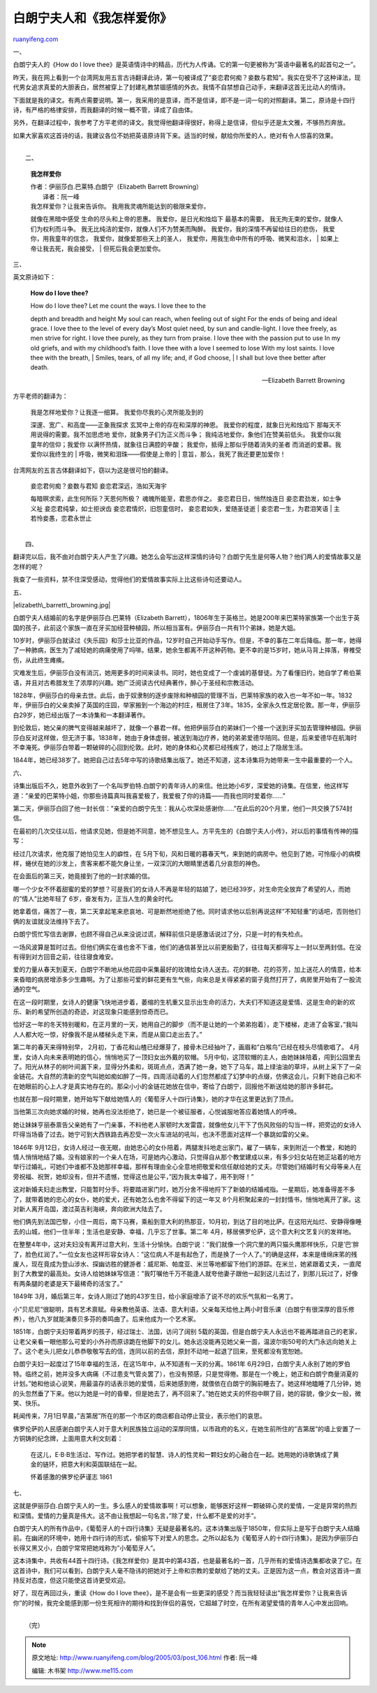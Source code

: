 .. _200503_post_106:

白朗宁夫人和《我怎样爱你》
=============================================

`ruanyifeng.com <http://www.ruanyifeng.com/blog/2005/03/post_106.html>`__

一、

白朗宁夫人的《How do I love
thee》是英语情诗中的精品，历代为人传诵。它的第一句更被称为”英语中最著名的起首句之一”。

昨天，我在网上看到一个台湾网友用五言古诗翻译此诗，第一句被译成了”妾恋君何痴？妾数与君知”。我实在受不了这种译法，现代男女追求真爱的大胆表白，居然被穿上了封建礼教禁锢感情的外衣。我情不自禁想自己动手，来翻译这首无比动人的情诗。

下面就是我的译文。有两点需要说明。第一，我采用的是意译，而不是信译，即不是一词一句的对照翻译。第二，原诗是十四行诗，有严格的格律安排，而我翻译的时候一概不管，译成了自由体。

另外，在翻译过程中，我参考了方平老师的译文。我觉得他翻译得很好，称得上是信译，但似乎还是太文雅，不够热烈奔放。

如果大家喜欢这首诗的话，我建议各位不妨把英语原诗背下来。适当的时候，献给你所爱的人，绝对有令人惊喜的效果。

| 
|  二、

    **我怎样爱你**

    | 作者：伊丽莎白.巴莱特.白朗宁（Elizabeth Barrett Browning）
    |  译者：阮一峰

    | 我怎样爱你？让我来告诉你。 我用我灵魂所能达到的极限来爱你，
    就像在黑暗中感受 生命的尽头和上帝的恩惠。 我爱你，是日光和烛焰下
    最基本的需要。 我无拘无束的爱你，就像人们为权利而斗争。
    我无比纯洁的爱你，就像人们不为赞美而陶醉。
    我爱你，我的深情不再留给往日的悲伤， 我爱你，用我童年的信念，
    我爱你，就像爱那些天上的圣人，
    我爱你，用我生命中所有的呼吸、微笑和泪水，
    |  如果上帝让我去死，我会接受，
    |  但死后我会更加爱你。

三、

英文原诗如下：

    **How do I love thee?**

    | How do I love thee? Let me count the ways. I love thee to the
    depth and breadth and height My soul can reach, when feeling out of
    sight For the ends of being and ideal grace. I love thee to the
    level of every day’s Most quiet need, by sun and candle-light. I
    love thee freely, as men strive for right. I love thee purely, as
    they turn from praise. I love thee with the passion put to use In my
    old griefs, and with my childhood’s faith. I love thee with a love I
    seemed to lose With my lost saints. I love thee with the breath,
    |  Smiles, tears, of all my life; and, if God choose,
    |  I shall but love thee better after death.

    — Elizabeth Barrett Browning

方平老师的翻译为：

    | 我是怎样地爱你？让我逐一细算。 我爱你尽我的心灵所能及到的
    深邃、宽广、和高度——正象我探求 玄冥中上帝的存在和深厚的神恩。
    我爱你的程度，就象日光和烛焰下 那每天不用说得的需要。我不加思虑地
    爱你，就象男子们为正义而斗争； 我纯洁地爱你，象他们在赞美前低头。
    我爱你以我童年的信仰；我爱你 以满怀热情，就象往日满腔的辛酸；
    我爱你，抵得上那似乎随着消失的圣者 而消逝的爱慕。我爱你以我终生的
    |  呼吸，微笑和泪珠——假使是上帝的
    |  意旨，那么，我死了我还要更加爱你！

台湾网友的五言古体翻译如下，窃以为这是很可怕的翻译。

    | 妾恋君何痴？妾数与君知 妾恋君深远，浩如天海宇
    每暗暝求索，此生何所际？天恩何所极？ 魂魄所能至，君思亦伴之。
    妾恋君日日，悄然烛连日 妾恋君劲发，如士争义祉 妾恋君纯挚，如士拒谀齿
    妾恋君情炽，旧怨童信时， 妾恋君如失，爱随圣徒逝
    |  妾恋君一生，为君泪笑语
    |  主若怜妾愚，恋君永世止

| 
|  四、

翻译完以后，我不由对白朗宁夫人产生了兴趣。她怎么会写出这样深情的诗句？白朗宁先生是何等人物？他们两人的爱情故事又是怎样的呢？

我查了一些资料，禁不住深受感动，觉得他们的爱情故事实际上比这些诗句还要动人。

五、

|elizabeth\_barrett\_browning.jpg|

白朗宁夫人结婚前的名字是伊丽莎白.巴莱特（Elizabeth
Barrett），1806年生于英格兰。她是200年来巴莱特家族第一个出生于英国的孩子，此前这个家族一直在牙买加经营种植园，所以相当富有。伊丽莎白一共有11个弟妹，她是大姐。

10岁时，伊丽莎白就读过《失乐园》和莎士比亚的作品，12岁时自己开始动手写作。但是，不幸的事在二年后降临。那一年，她得了一种肺病，医生为了减轻她的病痛使用了吗啡。结果，她余生都离不开这种药物。更不幸的是15岁时，她从马背上摔落，脊椎受伤，从此终生瘫痪。

灾难发生后，伊丽莎白没有消沉，她用更多的时间来读书。同时，她也变成了一个虔诚的基督徒。为了看懂旧约，她自学了希伯莱语，并且对古希腊发生了浓厚的兴趣。她广泛阅读古代经典著作，醉心于圣经和宗教活动。

1828年，伊丽莎白的母亲去世。此后，由于奴隶制的逐步废除和种植园的管理不当，巴莱特家族的收入也一年不如一年。1832年，伊丽莎白的父亲卖掉了英国的庄园，举家搬到一个海边的村庄，租房住了3年。1835，全家永久性定居伦敦。那一年，伊丽莎白29岁，她已经出版了一本诗集和一本翻译著作。

到伦敦后，她父亲的脾气变得越来越坏了，就像一个暴君一样。他把伊丽莎白的弟妹们一个接一个送到牙买加去管理种植园。伊丽莎白反对这样做，但无济于事。1838年，她由于身体虚弱，被送到海边疗养，她的弟弟爱德华陪同。但是，后来爱德华在航海时不幸淹死。伊丽莎白带着一颗破碎的心回到伦敦。此时，她的身体和心灵都已经残疾了，她过上了隐居生活。

1844年，她已经38岁了。她把自己过去5年中写的诗歌结集出版了。她还不知道，这本诗集将为她带来一生中最重要的一个人。

六、

诗集出版后不久，她意外收到了一个名叫罗伯特.白朗宁的青年诗人的来信。他比她小6岁，深爱她的诗集。在信里，他这样写道：”亲爱的巴莱特小姐，你那些诗篇真叫我喜爱极了，我爱极了你的诗篇——而我也同时爱着你……”

第二天，伊丽莎白回了他一封长信：”亲爱的白朗宁先生：我从心坎深处感谢你……”在此后的20个月里，他们一共交换了574封信。

在最初的几次交往以后，他请求见她，但是她不同意，她不想见生人。方平先生的《白朗宁夫人小传》，对以后的事情有传神的描写：

经过几次请求，他克服了她怕见生人的癖性，在
5月下旬，风和日暖的暮春天气，来到她的病房中。他见到了她，可怜瘦小的病模样，蜷伏在她的沙发上，贵客来都不能欠身让坐，一双深沉的大眼睛里透着几分哀怨的神色。

在会面后的第三天，她竟接到了他的一封求婚的信。

哪一个少女不怀着甜蜜的爱的梦想？可是我们的女诗人不再是年轻的姑娘了，她已经39岁，对生命完全放弃了希望的人，而她的”情人”比她年轻了
6岁，奋发有为，正当人生的黄金时代。

她拿着信，痛苦了一夜，第二天拿起笔来悲哀地、可是断然地拒绝了他。同时请求他以后别再说这样”不知轻重”的话吧，否则他们俩的友谊就没法维持下去了。

白朗宁慌忙写信去谢罪，也顾不得自己从来没说过谎，解释前信只是感激话说过了分，只是一时的有失检点。

一场风波算是暂时过去。但他们俩实在谁也舍不下谁，他们的通信甚至比以前更殷勤了，往往每天都得写上一封以至两封信。在没有得到对方回音之前，往往寝食难安。

爱的力量从春天到夏天，白朗宁不断地从他花园中采集最好的玫瑰给女诗人送去。花的鲜艳、花的芬芳，加上送花人的情意，给本来昏暗的病房增添多少生趣啊。为了让那些可爱的鲜花更有生气些，向来总是关得紧紧的窗子竟然打开了，病房里开始有了一股流通的空气。

在这一段时期里，女诗人的健康飞快地进步着，萎缩的生机重又显示出生命的活力，大夫们不知道这是爱情、这是生命的新的欢乐、新的希望所创造的奇迹，对这现象只能感到惊奇而已。

恰好这一年的冬天特别暖和，在正月里的一天，她用自己的脚步（而不是让她的一个弟弟抱着），走下楼梯，走进了会客室，”我叫人人都大吃一惊，好像我不是从楼梯头走下来，而是从窗口走出去了。”

第二年的春天来得特别早，
2月初，丁香花和山楂已经爆芽了，接骨木已经抽叶了，画眉和”白喉鸟”已经在枝头尽情歌唱了。
4月里，女诗人向未来表明她的信心，悄悄地买了一顶妇女出外戴的软帽。
5月中旬，这顶软帽的主人，由她妹妹陪着，闯到公园里去了。阳光从林子的树叶间漏下来，显得分外柔和，斑斑点点，洒满了她一身。她下了马车，踏上绿油油的草坪，从树上采下了一朵金链花。大自然的清新的空气叫她如痴如醉了一阵，四周活动着的人们忽然都成了幻梦中的点缀，仿佛这会儿，只剩下她自己和不在她眼前的心上人才是真实地存在的。那朵小小的金链花她放在信中，寄给了白朗宁，回报他不断送给她的那许多鲜花。

也就在那一段时期里，她开始写下献给她情人的《葡萄牙人十四行诗集》，她的才华在这里更达到了顶点。

当他第三次向她求婚的时候，她再也没法拒绝了，她已是一个被征服者，心悦诚服地答应着她情人的呼唤。

她让妹妹亨丽泰禀告父亲她有了一门亲事，不料他老人家顿时大发雷霆，就像他女儿干下了伤风败俗的勾当一样，把旁边的女诗人吓得当场昏了过去。她宁可到大西铁路去再忍受一次火车进站的吼叫，也决不愿面对这样一个暴跳如雷的父亲。

1846年
9月12日，女诗人经过一夜无眠，由她忠心的女仆陪着，两腿发抖地走出家门，雇了一辆车，来到附近一个教堂，和她的情人悄悄地结了婚。没有娘家的一个亲人在场，可是她内心激动，只觉得自从那个教堂建成以来，有多少妇女站在她正站着的地方举行过婚礼，可她们中谁都不及她那样幸福，那样有理由全心全意地把敬爱和信任献给她的丈夫。尽管她们结婚时有父母等亲人在旁祝福、祝贺，她却没有，但并不遗憾，觉得这也是公平，”因为我太幸福了，用不到呀！”

这对新婚夫妇走出教堂，只能暂时分手。将要踏进家门时，她万分舍不得地捋下了新娘的结婚戒指。一星期后，她准备得差不多了，就带着她的忠心的女仆，她的爱犬，还有她怎么也舍不得留下的这一年又
8个月积聚起来的一封封情书，悄悄地离开了家。这对新人离开岛国，渡过英吉利海峡，奔向欧洲大陆去了。

他们俩先到法国巴黎，小住一周后，南下马赛，乘船到意大利的热那亚，10月初，到达了目的地比萨。在这阳光灿烂、安静得像睡去的山城，他们一住半年；生活也是安静、幸福，几乎忘了世事。第二年
4月，移居佛罗伦萨，这个意大利文艺复兴的发祥地。

在整整4年中，这对夫妇没有离开过意大利，生活十分愉快。白朗宁说：”我们就像一个洞穴里的两只猫头鹰那样快乐，只是’巴’胖了，脸色红润了。”一位女友也这样形容女诗人：”这位病人不是有起色了，而是换了一个人了。”的确是这样，本来是缠绵床笫的残废人，现在竟成为登山涉水、探幽访胜的健游者：威尼斯、帕度亚、米兰等地都留下他们的游踪。在米兰，她紧跟着丈夫，一直爬到了大教堂的最高处。女诗人给她妹妹写信道：”我叮嘱他千万不能逢人就夸他妻子跟他一起到这儿去过了，到那儿玩过了，好像有两条腿的老婆是天下最稀奇的活宝了。”

1849年
3月，婚后第三年，女诗人刚过了她的43岁生日，给小家庭增添了说不尽的欢乐气氛和一名男丁。

小”贝尼尼”很聪明，具有艺术禀赋。母亲教他英语、法语、意大利语，父亲每天给他上两小时音乐课（白朗宁有很深厚的音乐修养），他八九岁就能演奏贝多芬的奏鸣曲了。后来他成为一个艺术家。

1851年，白朗宁夫妇带着两岁的孩子，经过瑞士、法国，访问了阔别
5载的英国，但是白朗宁夫人永远也不能再踏进自己的老家，让老父亲看一眼他那么可爱的小外孙而原谅跪在他脚下的女儿。她永远没能再见她父亲一面，温波尔街50号的大门永远向她关上了。这个老头儿把女儿恭恭敬敬写去的信，连同以前的去信，原封不动地一起退了回来，至死都没有宽恕她。

白朗宁夫妇一起度过了15年幸福的生活，在这15年中，从不知道有一天的分离。1861年
6月29日，白朗宁夫人永别了她的罗伯特。临终之前，她并没多大病痛（不过患支气管炎罢了），也没有预感，只是觉得倦。那是在一个晚上，她正和白朗宁商量消夏的计划。”她和他谈心说笑，用最温存的话表示她的爱情，后来她感到倦，就偎依在白朗宁的胸前睡去了。她这样地瞌睡了几分钟，她的头忽然垂了下来。他以为她是一时的昏晕，但是她去了，再不回来了。”她在她丈夫的怀抱中瞑了目，她的容貌，像少女一般，微笑、快乐。

耗闻传来，7月1日早晨，”吉第居”所在的那一个市区的商店都自动停止营业，表示他们的哀思。

佛罗伦萨的人民感谢白朗宁夫人对于意大利民族独立运动的深厚同情，以市政府的名义，在她生前所住的”吉第居”的墙上安置了一方铜铸的纪念牌，上面用意大利文刻着：

    在这儿，E·B·B生活过、写作过。她把学者的智慧、诗人的性灵和一颗妇女的心融合在一起。她用她的诗歌铸成了黄金的链环，把意大利和英国联结在一起。

    怀着感激的佛罗伦萨谨志 1861

七、

这就是伊丽莎白.白朗宁夫人的一生。多么感人的爱情故事啊！可以想象，能够医好这样一颗破碎心灵的爱情，一定是异常的热烈和深情。爱情的力量真是伟大。这不由让我想起一句名言，”除了爱，什么都不是爱的对手”。

白朗宁夫人的所有作品中，《葡萄牙人的十四行诗集》无疑是最著名的。这本诗集出版于1850年，但实际上是写于白朗宁夫人结婚前。在幽闭的环境中，她用十四行诗的形式，偷偷写下对爱人的思念。之所以起名为《葡萄牙人的十四行诗集》，是因为伊丽莎白长得又黑又小，白朗宁常常把她戏称为”小葡萄牙人”。

这本诗集中，共收有44首十四行诗。《我怎样爱你》是其中的第43首，也是最著名的一首，几乎所有的爱情诗选集都收录了它。在这首诗中，我们可以看到，白朗宁夫人毫不隐讳的把她对于上帝和宗教的爱献给了她的丈夫。正是因为这一点，教会对这首诗一直持反对态度，但这只能使这首诗更受欢迎。

好了，现在再回过头，重读《How do I love
thee》，是不是会有一些更深的感受？而当我轻轻读出”我怎样爱你？让我来告诉你”的时候，我完全能感到那一份生死相许的期待和找到伴侣的喜悦，它超越了时空，在所有渴望爱情的青年人心中发出回响。

| 
|  （完）

.. note::
    原文地址: http://www.ruanyifeng.com/blog/2005/03/post_106.html 
    作者: 阮一峰 

    编辑: 木书架 http://www.me115.com